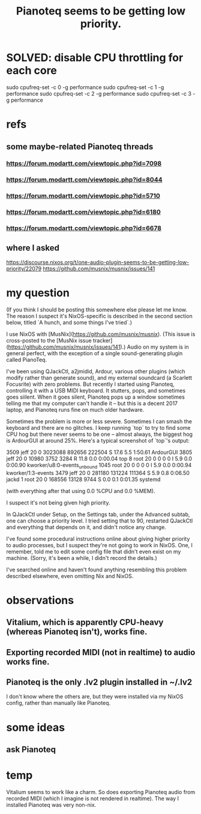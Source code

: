 :PROPERTIES:
:ID:       298bfc3b-b16e-4494-8985-c684ba8b8b91
:END:
#+title: Pianoteq seems to be getting low priority.
* SOLVED: disable CPU throttling for each core
  # as described in Pianoteq Linux README
  sudo cpufreq-set -c 0 -g performance
  sudo cpufreq-set -c 1 -g performance
  sudo cpufreq-set -c 2 -g performance
  sudo cpufreq-set -c 3 -g performance
* refs
** some maybe-related Pianoteq threads
*** https://forum.modartt.com/viewtopic.php?id=7098
*** https://forum.modartt.com/viewtopic.php?id=8044
*** https://forum.modartt.com/viewtopic.php?id=5710
*** https://forum.modartt.com/viewtopic.php?id=6180
*** https://forum.modartt.com/viewtopic.php?id=6678
** where I asked
   https://discourse.nixos.org/t/one-audio-plugin-seems-to-be-getting-low-priority/22079
   https://github.com/musnix/musnix/issues/141
* my question
(If you think I should be posting this somewhere else please let me know. The reason I suspect it's NixOS-specific is described in the second section below, titled `A hunch, and some things I've tried`.)

# The problem

I use NixOS with [MusNix](https://github.com/musnix/musnix). (This issue is cross-posted to the [MusNix issue tracker](https://github.com/musnix/musnix/issues/141).) Audio on my system is in general perfect, with the exception of a single sound-generating plugin called PianoTeq.

I've been using QJackCtl, a2jmidid, Ardour, various other plugins (which modify rather than generate sound), and my external soundcard (a Scarlett Focusrite) with zero problems. But recently I started using Pianoteq, controlling it with a USB MIDI keyboard. It stutters, pops, and sometimes goes siilent. When it goes silent, Pianoteq pops up a window sometimes telling me that my computer can't handle it -- but this is a decent 2017 laptop, and Pianoteq runs fine on much older hardware.

Sometimes the problem is more or less severe. Sometimes I can smash the keyboard and there are no glitches. I keep running `top` to try to find some CPU hog but there never seems to be one -- almost always, the biggest hog is ArdourGUI at around 25%. Here's a typical screenshot of `top`'s output:

 3509 jeff      20   0 3023088 892656 222504 S  17.6   5.5   1:50.61 ArdourGUI
 3805 jeff      20   0   10980   3752   3284 R  11.8   0.0   0:00.04 top
    8 root      20   0       0      0      0 I   5.9   0.0   0:00.90 kworker/u8:0-events_unbound
 1045 root      20   0       0      0      0 I   5.9   0.0   0:00.94 kworker/1:3-events
 3479 jeff      20   0  281180 131224 111364 S   5.9   0.8   0:06.50 jackd
    1 root      20   0  168556  13128   9744 S   0.0   0.1   0:01.35 systemd

(with everything after that using 0.0 %CPU and 0.0 %MEM).

# A hunch, and some things I've tried

I suspect it's not being given high priority.

In QJackCtl under Setup, on the Settings tab, under the Advanced subtab, one can choose a priority level. I tried setting that to 90, restarted QJackCtl and everything that depends on it, and didn't notice any change.

I've found some procedural instructions online about giving higher priority to audio processes, but I suspect they're not going to work in NixOS. One, I remember, told me to edit some config file that didn't even exist on my machine. (Sorry, it's been a while, I didn't record the details.)

I've searched online and haven't found anything resembling this problem described elsewhere, even omitting Nix and NixOS.
* observations
** Vitalium, which is apparently CPU-heavy (whereas Pianoteq isn't), works fine.
** Exporting recorded MIDI (not in realtime) to audio works fine.
** Pianoteq is the only .lv2 plugin installed in ~/.lv2
   I don't know where the others are,
   but they were installed via my NixOS config,
   rather than manually like Pianoteq.
* some ideas
** ask Pianoteq
* temp
  Vitalium seems to work like a charm. So does exporting Pianoteq audio from recorded MIDI (which I imagine is not rendered in realtime).
  The way I installed Pianoteq was very non-nix.
